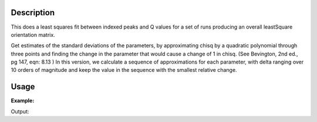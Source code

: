 .. algorithm::

.. summary::

.. alias::

.. properties::

Description
-----------

This does a least squares fit between indexed peaks and Q values for a
set of runs producing an overall leastSquare orientation matrix.

Get estimates of the standard deviations of the parameters, by
approximating chisq by a quadratic polynomial through three points and
finding the change in the parameter that would cause a change of 1 in
chisq. (See Bevington, 2nd ed., pg 147, eqn: 8.13 ) In this version, we
calculate a sequence of approximations for each parameter, with delta
ranging over 10 orders of magnitude and keep the value in the sequence
with the smallest relative change.

Usage
-----

**Example:**

.. testcode:: ExOptimizeForCellType

    ws=LoadIsawPeaks("TOPAZ_3007.peaks")
    FindUBUsingFFT(ws,MinD=8.0,MaxD=13.0)
    print "Before Optimization:"
    print ws.sample().getOrientedLattice().getUB()
    OptimizeLatticeForCellType(ws,CellType="Monoclinic ( a unique )")
    print "\nAfter Optimization:"
    print ws.sample().getOrientedLattice().getUB()


Output:

.. testoutput:: ExOptimizeForCellType

    Before Optimization:
    [[ 0.01223576  0.00480107  0.08604016]
     [-0.11654506  0.00178069 -0.00458823]
     [-0.02737294 -0.08973552 -0.02525994]]

    After Optimization:
    [[-0.04772517  0.04134355 -0.00058175]
     [-0.0055954  -0.00905383  0.12507404]
     [ 0.06103109  0.03149982  0.01101201]]

.. categories::

.. sourcelink::
